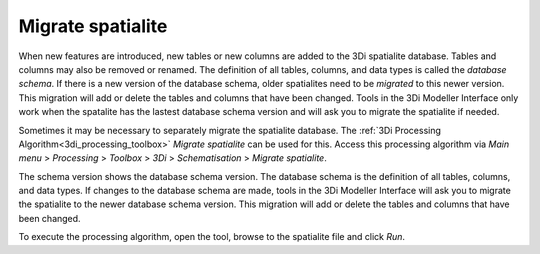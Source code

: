 .. _migrate_spatialite:

Migrate spatialite
------------------

When new features are introduced, new tables or new columns are added to the 3Di spatialite database. Tables and columns may also be removed or renamed. The definition of all tables, columns, and data types is called the *database schema*. If there is a new version of the database schema, older spatialites need to be *migrated* to this newer version. This migration will add or delete the tables and columns that have been changed. Tools in the 3Di Modeller Interface only work when the spatalite has the lastest database schema version and will ask you to migrate the spatialite if needed.

Sometimes it may be necessary to separately migrate the spatialite database. The :ref:`3Di Processing Algorithm<3di_processing_toolbox>` *Migrate spatialite* can be used for this. Access this processing algorithm via *Main menu* > *Processing* > *Toolbox* > *3Di* > *Schematisation* > *Migrate spatialite*.

The schema version shows the database schema version. The database schema is the definition of all tables, columns, and data types. If changes to the database schema are made, tools in the 3Di Modeller Interface will ask you to migrate the spatialite to the newer database schema version. This migration will add or delete the tables and columns that have been changed.

To execute the processing algorithm, open the tool, browse to the spatialite file and click *Run*.